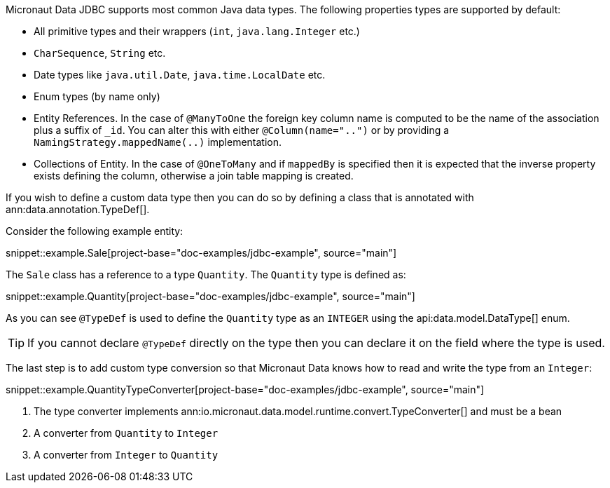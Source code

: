 Micronaut Data JDBC supports most common Java data types. The following properties types are supported by default:

* All primitive types and their wrappers (`int`, `java.lang.Integer` etc.)
* `CharSequence`, `String` etc.
* Date types like `java.util.Date`, `java.time.LocalDate` etc.
* Enum types (by name only)
* Entity References. In the case of `@ManyToOne` the foreign key column name is computed to be the name of the association plus a suffix of `_id`. You can alter this with either `@Column(name="..")` or by providing a `NamingStrategy.mappedName(..)` implementation.
* Collections of Entity. In the case of `@OneToMany` and if `mappedBy` is specified then it is expected that the inverse property exists defining the column, otherwise a join table mapping is created.

If you wish to define a custom data type then you can do so by defining a class that is annotated with ann:data.annotation.TypeDef[].

Consider the following example entity:

snippet::example.Sale[project-base="doc-examples/jdbc-example", source="main"]

The `Sale` class has a reference to a type `Quantity`. The `Quantity` type is defined as:

snippet::example.Quantity[project-base="doc-examples/jdbc-example", source="main"]

As you can see `@TypeDef` is used to define the `Quantity` type as an `INTEGER` using the api:data.model.DataType[] enum.

TIP: If you cannot declare `@TypeDef` directly on the type then you can declare it on the field where the type is used.

The last step is to add custom type conversion so that Micronaut Data knows how to read and write the type from an `Integer`:

snippet::example.QuantityTypeConverter[project-base="doc-examples/jdbc-example", source="main"]

<1> The type converter implements ann:io.micronaut.data.model.runtime.convert.TypeConverter[] and must be a bean
<2> A converter from `Quantity` to `Integer`
<3> A converter from `Integer` to `Quantity`



